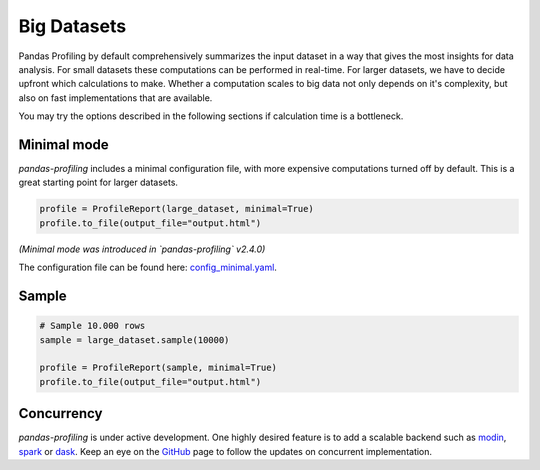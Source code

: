 =============
Big Datasets
=============

Pandas Profiling by default comprehensively summarizes the input dataset in a way that gives the most insights for data analysis.
For small datasets these computations can be performed in real-time.
For larger datasets, we have to decide upfront which calculations to make.
Whether a computation scales to big data not only depends on it's complexity, but also on fast implementations that are available.

You may try the options described in the following sections if calculation time is a bottleneck.

Minimal mode
------------

`pandas-profiling` includes a minimal configuration file, with more expensive computations turned off by default. This is a great starting point for larger datasets.

.. code-block:: python

  profile = ProfileReport(large_dataset, minimal=True)
  profile.to_file(output_file="output.html")


*(Minimal mode was introduced in `pandas-profiling` v2.4.0)*

The configuration file can be found here: `config_minimal.yaml <https://github.com/pandas-profiling/pandas-profiling/blob/master/src/pandas_profiling/config_minimal.yaml>`_.

Sample
------

.. image:: ../_static/twitter_wisdom.png
  :target: https://twitter.com/ogrisel/status/951425284963733505

.. code-block:: python

  # Sample 10.000 rows
  sample = large_dataset.sample(10000)

  profile = ProfileReport(sample, minimal=True)
  profile.to_file(output_file="output.html")



Concurrency
-----------
`pandas-profiling` is under active development. One highly desired feature is to add a scalable backend such as `modin <https://github.com/modin-project/modin>`_, `spark <https://spark.apache.org/>`_ or `dask <https://dask.org/>`_. Keep an eye on the `GitHub <https://github.com/pandas-profiling/pandas-profiling/issues>`_ page to follow the updates on concurrent implementation.